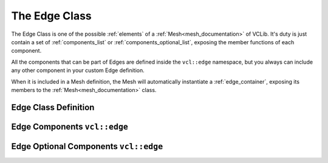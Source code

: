 .. _edge:

The Edge Class
==============

The Edge Class is one of the possible :ref:`elements` of a :ref:`Mesh<mesh_documentation>`
of VCLib. It's duty is just contain a set of :ref:`components_list` or :ref:`components_optional_list`,
exposing the member functions of each component.

All the components that can be part of Edges are defined inside the ``vcl::edge``
namespace, but you always can include any other component in your custom Edge
definition.

When it is included in a Mesh definition, the Mesh will automatically instantiate
a :ref:`edge_container`, exposing its members to the :ref:`Mesh<mesh_documentation>` class.

Edge Class Definition
---------------------

.. doxygenclass:: vcl::Edge
   :members:
   :undoc-members:

Edge Components ``vcl::edge``
-----------------------------

.. doxygenfile:: edge_components.h

Edge Optional Components ``vcl::edge``
--------------------------------------

.. doxygenfile:: edge_components_optional.h

